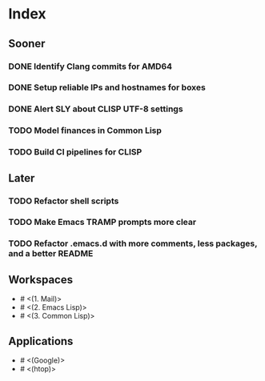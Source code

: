* Index

** Sooner

*** DONE Identify Clang commits for AMD64
    CLOSED: [2019-12-15 Sun 13:16]
*** DONE Setup reliable IPs and hostnames for boxes
    CLOSED: [2019-12-26 Thu 20:57]
*** DONE Alert SLY about CLISP UTF-8 settings
    CLOSED: [2020-02-11 Tue 23:43]
*** TODO Model finances in Common Lisp
*** TODO Build CI pipelines for CLISP

** Later

*** TODO Refactor shell scripts
*** TODO Make Emacs TRAMP prompts more clear
*** TODO Refactor .emacs.d with more comments, less packages, and a better README

** Workspaces

- # <(1. Mail)>
- # <(2. Emacs Lisp)>
- # <(3. Common Lisp)>

** Applications

- # <(Google)>
- # <(htop)>
